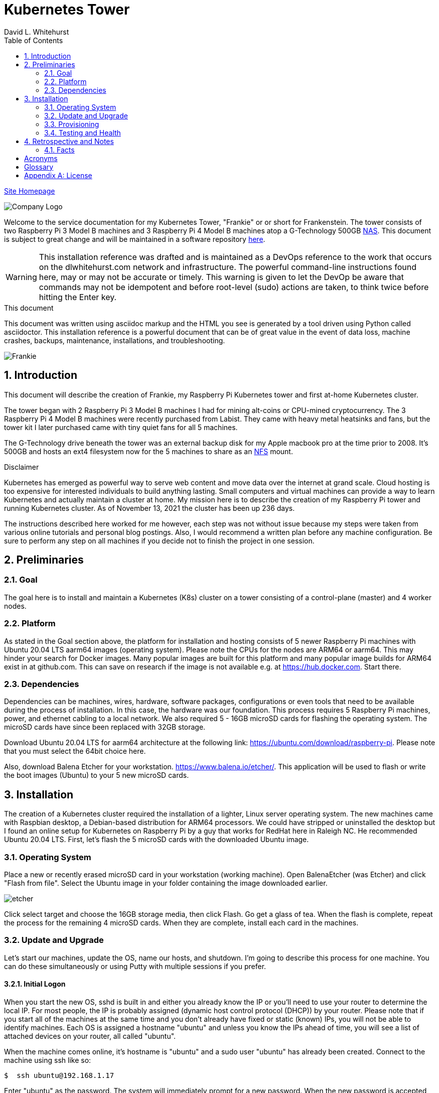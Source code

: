 = Kubernetes Tower
David L Whitehurst
:description: installation reference
:toc: left
:icons: font
:docinfo: shared
:imagesdir: images/
:numbered:
:source-highlighter: pygments
:stylesheet: italian-pop.css
:website: https://apache.tavros.dlwhitehurst.com/
:author: David L. Whitehurst
:pi3: Raspberry Pi 3 Model B
:pi4: Raspberry Pi 4 Model B

{website}/welcome.html[Site Homepage]

image:vy.png["Company Logo"]

Welcome to the service documentation for my Kubernetes Tower, "Frankie" or
or short for Frankenstein. The tower consists of two {pi3} machines and 3 {pi4} machines atop
a G-Technology 500GB <<X1002,NAS>>. This document is subject to great change and will be maintained in a software repository https://github.com/dlwhitehurst/labdocs[here].

[WARNING]
This {description} was drafted and is maintained as a DevOps reference to the work that occurs on the dlwhitehurst.com network and infrastructure. The
powerful command-line instructions found here, may or may not be accurate
or timely. This warning is given to let the DevOp be aware that commands
may not be idempotent and before root-level (sudo) actions are taken, to
think twice before hitting the Enter key.

.This document
**********************************************************************
This document was written using asciidoc markup and the HTML you see is
generated by a tool driven using Python called asciidoctor. This
{description} is a powerful document that can be of great value in the event of data loss, machine crashes, backups, maintenance, installations, and troubleshooting.
**********************************************************************

image:frankie.jpg["Frankie"]

== Introduction
This document will describe the creation of Frankie, my Raspberry Pi
Kubernetes tower and first at-home Kubernetes cluster.

The tower began with 2 {pi3} machines I had for mining alt-coins or CPU-mined
cryptocurrency. The 3 {pi4} machines were recently purchased from Labist. They
came with heavy metal heatsinks and fans, but the tower kit I later purchased
came with tiny quiet fans for all 5 machines.

The G-Technology drive beneath the tower was an external backup disk for my
Apple macbook pro at the time prior to 2008. It's 500GB and hosts an ext4
filesystem now for the 5 machines to share as an <<X1003,NFS>> mount.

.Disclaimer
**********************************************************************
Kubernetes has emerged as powerful way to serve web content and move
data over the internet at grand scale. Cloud hosting is too expensive for
interested individuals to build anything lasting. Small computers and virtual
machines can provide a way to learn Kubernetes and actually maintain a cluster at home. My mission here is to
describe the creation of my Raspberry Pi tower and running Kubernetes cluster. As of November 13, 2021 the cluster has been up 236 days.

The instructions described here worked for me however, each step was
not without issue because my steps were taken from various online tutorials
and personal blog postings. Also, I would recommend a written plan before
any machine configuration. Be sure to perform any step on all machines if
you decide not to finish the project in one session.
**********************************************************************

== Preliminaries

=== Goal
The goal here is to install and maintain a Kubernetes (K8s) cluster on a
tower consisting of a control-plane (master) and 4 worker nodes.

=== Platform
As stated in the Goal section above, the platform for installation and
hosting consists of 5 newer Raspberry Pi machines with Ubuntu 20.04 LTS aarm64
images (operating system). Please note the CPUs for the nodes are ARM64 or aarm64. This may hinder your search for Docker images. Many popular images are built for this platform and many popular image builds for ARM64 exist in at github.com. This can save on research if the image is not available e.g. at https://hub.docker.com. Start there.

=== Dependencies
Dependencies can be machines, wires, hardware, software packages, configurations
or even tools that need to be available during the process of installation.
In this case, the hardware was our foundation. This process requires 5 Raspberry
Pi machines, power, and ethernet cabling to a local network. We also required 5 -
16GB microSD cards for flashing the operating system. The microSD cards have since been replaced with 32GB storage.

Download Ubuntu 20.04 LTS for aarm64 architecture at the following link: https://ubuntu.com/download/raspberry-pi[https://ubuntu.com/download/raspberry-pi]. Please note that you must select the 64bit choice here.

Also, download Balena Etcher for your workstation. https://www.balena.io/etcher/[https://www.balena.io/etcher/]. This application will be used to
flash or write the boot images (Ubuntu) to your 5 new microSD cards.

== Installation
The creation of a Kubernetes cluster required the installation of a lighter, Linux server operating system. The new machines came with Raspbian desktop,
a Debian-based distribution for ARM64 processors. We could have stripped or
uninstalled the desktop but I found an online setup for Kubernetes on Raspberry
Pi by a guy that works for RedHat here in Raleigh NC. He recommended Ubuntu
20.04 LTS. First, let's flash the 5 microSD cards with the downloaded Ubuntu image.

=== Operating System
Place a new or recently erased microSD card in your workstation (working machine).
Open BalenaEtcher (was Etcher) and click "Flash from file". Select the Ubuntu image in your folder containing the image downloaded earlier.

image:etcher.png["etcher"]

Click select target and choose the 16GB storage media, then click Flash. Go get a glass of tea. When the flash is complete, repeat the process for the remaining 4
microSD cards. When they are complete, install each card in the machines.

=== Update and Upgrade
Let's start our machines, update the OS, name our hosts, and shutdown. I'm going
to describe this process for one machine. You can do these simultaneously or using
Putty with multiple sessions if you prefer.

==== Initial Logon
When you start the new OS, sshd is built in and either you already know the IP or
you'll need to use your router to determine the local IP. For most people, the IP
is probably assigned (dynamic host control protocol (DHCP)) by your router. Please
note that if you start all of the machines at the same time and you don't already
have fixed or static (known) IPs, you will not be able to identify machines. Each
OS is assigned a hostname "ubuntu" and unless you know the IPs ahead of time, you
will see a list of attached devices on your router, all called "ubuntu".

When the machine comes online, it's hostname is "ubuntu" and a sudo user "ubuntu"
has already been created. Connect to the machine using ssh like so:

[source,bash]
----
$  ssh ubuntu@192.168.1.17
----
Enter "ubuntu" as the password. The system will immediately prompt for a new
password. When the new password is accepted, the ssh session is terminated by the
system. I'm not sure why, but I assume it's a security thing.

==== Package Updates
Log back into the machine and we'll now update and upgrade the OS.

[source,bash]
----
$ sudo apt-get update && sudo apt-get upgrade
----
Go get another glass of tea. When the upgrade is complete, we'll change the
hostname and shutdown.

==== Hostnames
The new tower consists of a Kubernetes master and 4 workers. We'll name master,
"kube-master" and each worker `kube-worker-n` e.g. `kube-worker-3`. Open an ssh
with the machine you will call `kube-master`.

[source,bash]
----
$ sudo vi /etc/hostname
----
There should be one line with `ubuntu` so replace it with the new hostname. In
the past we had to change `/etc/hosts` too this distribution of Linux does not
require editing `/etc/hosts`. Change each hostname (all machines) and then reboot.

[source,bash]
----
$ sudo shutdown -r now
----
When each machine comes back, it's hostname will have changed. Update your Putty
sessions if you are using saved sessions.

.Note
*****
My machines already had static IPs that were reserved when they first came online.
These MAC addresses are known to the router and this made identification of the
machines easy. Also, I could do this work with all machines running on the new OS.
I don't think static local IPs are required for your eth0 interfaces since the
nodes all have unique hostnames however, I have 2  <<X999,DNS>> servers on the network and
these machines are managed as "trusted servers" with forward and reverse lookup
entries.
*****

=== Provisioning
Now we are ready to configure and provision the machines with Kubernetes. During
the process of installing Kubernetes, we'll also bring each of the cluster nodes
into operation. Starting with 5 quiet machines, let's start kube-master, or our
control-plane and set that one up first. The host kube-master will act as a
control-plane and delegate to the 4 worker nodes.

==== All Nodes
Before we can install Kubernetes, we need to make a few changes to our machines.
We will install the Docker (container platform), change the https://www.kernel.org/doc/Documentation/cgroup-v1/cgroups.txt[cgroups] driver, and optimize our systems for kernel, memory, and swap features.

Let's install Docker.
[source,bash]
----
$ sudo apt install -y docker.io
----
Once the installation is complete, run ...
[source,bash]
----
$ sudo docker info
----
Notice that the cgroups driver is cgroups and the warnings at the end of the output.
[source,bash]
----
...
WARNING: No memory limit support
WARNING: No swap limit support
WARNING: No kernel memory limit support
WARNING: No kernel memory TCP limit support
WARNING: No oom kill disable support
----
This shows us that Docker has no memory, swap, or kernel support. We can fix this
by changing the cgroups driver to `systemd`. Systemd is recommended by Kubernetes
and to ensure better system stability. Let's tell our system with specification
that cgroups management will now be `systemd`.

Create or edit this file and contents:
[source,bash]
----
$ sudo cat > /etc/docker/daemon.json <<EOF
{
  "exec-opts": ["native.cgroupdriver=systemd"],
  "log-driver": "json-file",
  "log-opts": {
    "max-size": "100m"
  },
  "storage-driver": "overlay2"
}
EOF
----
Now, let's influence the kernel, on boot, to use cgroups to limit memory and swap.
We will append these options to the end of `cmdline.txt`. Since we want to add
specific text to the end of the file, we'll use `sed` to do this.
[source,bash]
----
# Append the cgroups and swap options to the kernel command line
# Note the space before "cgroup_enable=cpuset" and to add a space after the last existing item on the line
$ sudo sed -i '$ s/$/ cgroup_enable=cpuset cgroup_enable=memory cgroup_memory=1 swapaccount=1/' /boot/firmware/cmdline.txt
----
Reboot the machine and run the `sudo docker info` again. You will see the cgroups
driver is now `systemd` and the limit warnings are gone.

Kubernetes also recommends that iptables and iptables6 be set to see bridged-network traffic.
[source,bash]
----
$ cat <<EOF | sudo tee /etc/sysctl.d/k8s.conf
net.bridge.bridge-nf-call-ip6tables = 1
net.bridge.bridge-nf-call-iptables = 1
EOF
----
Activate this configuration with ...
[source,bash]
----
sudo sysctl --system
----
Now we need to set up the Kubernetes apt repository and then install the Kubernetes packages. Let's first add the Google key and then add the Kubernetes
repo to our local list of repositories.
[source,bash]
----
# Add the packages.cloud.google.com apt key
$ curl -s https://packages.cloud.google.com/apt/doc/apt-key.gpg | sudo apt-key add -

# Add the Kubernetes repo to our list of repositories
$ cat <<EOF | sudo tee /etc/apt/sources.list.d/kubernetes.list
deb https://apt.kubernetes.io/ kubernetes-xenial main
EOF
----

Now, we can install the Kubernetes packages to each of our cluster nodes.
[source,bash]
----
$ sudo apt update && sudo apt install -y kubelet kubeadm kubectl
----
We now need to disable any updates from the Kubernetes repo so our installs remain
consistent. And, we should handle version updates manually after our cluster is
in place.
[source,bash]
----
$ sudo apt-mark hold kubelet kubeadm kubectl
----
Kubernetes is installed!

==== kube-master
Now that's Kubernetes has been installed on all machines, it's time to set up and
configure our kube-master host and begin the creation of our Kubernetes cluster.

The first thing we are going to do is create a token for the cluster nodes to use
when joining the cluster. We'll use kube-master to create a token and then use this token when we initialize the control-plane.
[source,bash]
----
$ TOKEN=$(sudo kubeadm token generate)
----
Run the following to determine the Kubernetes version.
[source,bash]
----
$ kubeadm version
kubeadm version: &version.Info{Major:"1", Minor:"20", GitVersion:"v1.20.4", GitCommit:"e87da0bd6e03ec3fea7933c4b5263d151aafd07c", GitTreeState:"clean", BuildDate:"2021-02-18T16:09:38Z", GoVersion:"go1.15.8", Compiler:"gc", Platform:"linux/arm64"}
----
My version was 1.20.4 so I add that in the initialization command. Now use this token to initialize the control-plane server (kube-master).
[source,bash]
----
$ sudo kubeadm init --token=${TOKEN} --kubernetes-version=v1.20.5 --pod-network-cidr=10.244.0.0/16
----
The CIDR was chosen as an example from other blog postings. More research is needed to understand the CIDR choice. I have no conflicting 10.x.x.x networks on
our home network.

The initialization should be successful and the following output should be seen
and you should copy this off for safekeeping.
[source,bash]
----
Your Kubernetes control-plane has initialized successfully!

To start using your cluster, you need to run the following as a regular user:

  mkdir -p $HOME/.kube
  sudo cp -i /etc/kubernetes/admin.conf $HOME/.kube/config
  sudo chown $(id -u):$(id -g) $HOME/.kube/config

Alternatively, if you are the root user, you can run:

  export KUBECONFIG=/etc/kubernetes/admin.conf

You should now deploy a pod network to the cluster.
Run "kubectl apply -f [podnetwork].yaml" with one of the options listed at:
  https://kubernetes.io/docs/concepts/cluster-administration/addons/

Then you can join any number of worker nodes by running the following on each as root:

sudo kubeadm join 192.168.1.12:6443 --ignore-preflight-errors=all --token lm8kpx.fs5six37dossytv6 \
    --discovery-token-ca-cert-hash sha256:5d43f3aa2fedfb5e6e4a895a8c160d3a917b1b4776d9cde4001477a53fa88008
----
Your control-plane is now running successfully.

Make a note of two things. 1) The Kubernetes kubectl connection information has been written to /etc/kubernetes/admin.conf. 2) This kubernetes configuration file can be copied to ~/.kube/config, either for root or a normal user on the master node or to a remote machine. This will allow you to control the cluster with the kubectl command.

Use the `kubectl` utility now to verify that the master node is running.
[source,bash]
----
$ kubectl get nodes
----
You should see the master node is up and running.

Before we join our worker nodes, we need to install a Container Network Interface (CNI) add-on
called Flannel. This add-on provides networking management for our fixed and chosen CIDR. The
Flannel add-on is easily installed via command-line using a YAML manifest. Apply the following
manifest in a file called `kube-flannel.yaml` like so. The file below is for Kubernetes v1.17+ and our install was 1.20.4.
[source,yaml]
----
curl -sSL https://raw.githubusercontent.com/coreos/flannel/master/Documentation/kube-flannel.yml | kubectl apply -f -
----
Now our worker joins should go without issue. See <<Retrospective and Notes>> below.

==== kube-worker-n
Each worker should now only need to join the cluster. The software and configuration was done
prior to some specifics only for kube-master. Let's send a join command from a worker to master
and ask to join.
[source,bash]
----
$ sudo kubeadm join 192.168.1.12:6443 --token lm8kpx.fs5six37dossytv6 \
    --discovery-token-ca-cert-hash sha256:5d43f3aa2fedfb5e6e4a895a8c160d3a917b1b4776d9cde4001477a53fa88008
----
Repeat for each worker and then verify that everything is good.
[source,bash]
----
$ kubectl get nodes -o wide
----
.Note
*****
This did not originally work for me. There was some confusion around the installation of
Flannel and how it was obtained. I have modified the installation of Flannel above to suit
what I think is correct however, I will do this again in a more automated fashion and I will
discuss my issues with all this in the Retrospective section below.
*****

=== Testing and Health
In a future edit of this document, I'll add a really simple deployment to show that our cluster
is in fact running and viable. For now, I'll leave a couple commands I've learned to show the
health and information about our new cluster.

[source,bash]
----
$ kubectl cluster-info
Kubernetes control plane is running at https://192.168.1.12:6443
KubeDNS is running at https://192.168.1.12:6443/api/v1/namespaces/kube-system/services/kube-dns:dns/proxy

To further debug and diagnose cluster problems, use 'kubectl cluster-info dump'.
----
The next command shows critical components. Notice that Flannel and proxy ones are replicated
for each node.
[source,bash]
----
ubuntu@kube-master:~$ ^C
ubuntu@kube-master:~$ kubectl get pod -n kube-system
NAME                                  READY   STATUS    RESTARTS   AGE
coredns-74ff55c5b-9nn7l               1/1     Running   0          42h
coredns-74ff55c5b-fcnl2               1/1     Running   0          42h
etcd-kube-master                      1/1     Running   0          42h
kube-apiserver-kube-master            1/1     Running   0          42h
kube-controller-manager-kube-master   1/1     Running   5          42h
kube-flannel-ds-hvlbh                 1/1     Running   4          38h
kube-flannel-ds-ltgpv                 1/1     Running   0          38h
kube-flannel-ds-xdzss                 1/1     Running   0          38h
kube-flannel-ds-zqgbf                 1/1     Running   0          38h
kube-flannel-ds-zvssl                 1/1     Running   4          38h
kube-proxy-8fzx5                      1/1     Running   0          39h
kube-proxy-czrpw                      1/1     Running   4          38h
kube-proxy-qm7kf                      1/1     Running   4          38h
kube-proxy-sz5xz                      1/1     Running   0          39h
kube-proxy-zxnnc                      1/1     Running   0          42h
kube-scheduler-kube-master            1/1     Running   4          42h
ubuntu@kube-master:~$
----
And, our get nodes again in short format.
[source,bash]
----
ubuntu@kube-master:~$ kubectl get nodes
NAME            STATUS   ROLES                  AGE   VERSION
kube-master     Ready    control-plane,master   42h   v1.20.4
kube-worker-1   Ready    <none>                 39h   v1.20.5
kube-worker-2   Ready    <none>                 39h   v1.20.4
kube-worker-3   Ready    <none>                 39h   v1.20.5
kube-worker-4   Ready    <none>                 38h   v1.20.5
ubuntu@kube-master:~$
----

== Retrospective and Notes
The cluster is now (Nov 22, 2021) basically complete and has been running for quite some time however, outside access to the internal cluster is not available at this time.

=== Facts
I'll provide detailed facts about the cluster here for reference.

==== Machines
[cols="1e,5",frame="topbot",options="header"]
.Virtual machines list
|====================================================================
|Name |Description

|kube-master
|*192.168.1.12* - Hosted by Beast, Ubuntu 20.04 LTS

|kube-worker-1
|*192.168.1.14* - Hosted by Beast, Ubuntu 20.04 LTS

|kube-worker-2
|*192.168.1.17* - Hosted by Beast, Ubuntu 20.04 LTS

|kube-worker-3
|*192.168.1.18*- Hosted by Beast, Ubuntu 20.04 LTS

|kube-worker-4
|*192.168.1.19* - Hosted by Beast, Ubuntu 20.04 LTS

|====================================================================
==== Platform Software
Later ...

==== Hostings
Later ...

:numbered!:

== Acronyms
[horizontal]
[[X999]]DNS:: Domain Naming System
[[X1000]]IP:: Internet Protocol
[[X1003]]NFS:: Network File System
[[X1002]]NAS:: Network Attached Storage
NAT:: Network Address Translation
[[X1001]]SBC:: Small board computer
WAP::
Wireless Access Point

[glossary]
== Glossary
[glossary]
[[X8]] Block element::
An AsciiDoc block element is a document entity composed of one or
more whole lines of text.

[[X34]] Inline element::
AsciiDoc inline elements occur within block element textual
content, they perform formatting and substitution tasks.

Formal element::
An AsciiDoc block element that has a BlockTitle. Formal elements
are normally listed in front or back matter, for example lists of
tables, examples and figures.

Verbatim element::
The word verbatim indicates that white space and line breaks in
the source document are to be preserved in the output document.


[appendix]
== License
This document is licensed by the Apache License version 2.0. Currently,
the content in this document is being kept from the public however, in
the event the material contained here is willingly shared with
others, the license will remain unchanged and will convey with the
transference of the material.

Apache License
Version 2.0, January 2004
http://www.apache.org/licenses/

A copy has also been provided with this software repository.

Copyright (C) 2021 David L Whitehurst.
